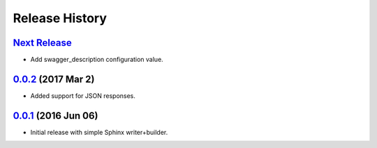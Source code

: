 Release History
===============

`Next Release`_
---------------
- Add swagger_description configuration value.

`0.0.2`_ (2017 Mar 2)
---------------------
- Added support for JSON responses.

`0.0.1`_ (2016 Jun 06)
----------------------
- Initial release with simple Sphinx writer+builder.

.. _Next Release: https://github.com/dave-shawley/sphinx-swagger/compare/0.0.2...HEAD
.. _0.0.2: https://github.com/dave-shawley/sphinx-swagger/compare/0.0.1...0.0.2
.. _0.0.1: https://github.com/dave-shawley/sphinx-swagger/compare/0.0.0...0.0.1
